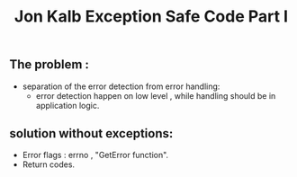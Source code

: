 #+title: Jon Kalb Exception Safe Code Part I

** The problem :
- separation of the error detection from error handling:
     - error detection happen on low level , while handling should be in application logic.
** solution without exceptions:
- Error flags : errno , "GetError function".
- Return codes.
